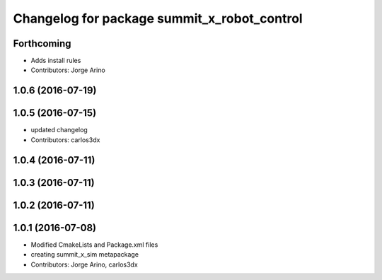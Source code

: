 ^^^^^^^^^^^^^^^^^^^^^^^^^^^^^^^^^^^^^^^^^^^^
Changelog for package summit_x_robot_control
^^^^^^^^^^^^^^^^^^^^^^^^^^^^^^^^^^^^^^^^^^^^

Forthcoming
-----------
* Adds install rules
* Contributors: Jorge Arino

1.0.6 (2016-07-19)
------------------

1.0.5 (2016-07-15)
------------------
* updated changelog
* Contributors: carlos3dx

1.0.4 (2016-07-11)
------------------

1.0.3 (2016-07-11)
------------------

1.0.2 (2016-07-11)
------------------

1.0.1 (2016-07-08)
------------------
* Modified CmakeLists and Package.xml files
* creating summit_x_sim metapackage
* Contributors: Jorge Arino, carlos3dx
